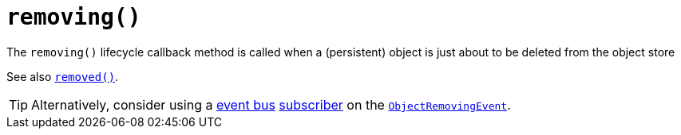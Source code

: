 [[_rgcms_methods_reserved_removing]]
= `removing()`
:Notice: Licensed to the Apache Software Foundation (ASF) under one or more contributor license agreements. See the NOTICE file distributed with this work for additional information regarding copyright ownership. The ASF licenses this file to you under the Apache License, Version 2.0 (the "License"); you may not use this file except in compliance with the License. You may obtain a copy of the License at. http://www.apache.org/licenses/LICENSE-2.0 . Unless required by applicable law or agreed to in writing, software distributed under the License is distributed on an "AS IS" BASIS, WITHOUT WARRANTIES OR  CONDITIONS OF ANY KIND, either express or implied. See the License for the specific language governing permissions and limitations under the License.
:_basedir: ../
:_imagesdir: images/



The `removing()` lifecycle callback method is called when a (persistent) object is just about to be deleted from the object store

See also xref:rgcms.adoc#_rgcms_methods_lifecycle_removed[`removed()`].

[TIP]
====
Alternatively, consider using a xref:rgsvc.adoc#_rgsvc-api_EventBusService[event bus] xref:rgcms.adoc#_rgcms_classes_super_AbstractSubscriber[subscriber] on the xref:rgcms.adoc#_rgcms_classes_lifecycleevent_ObjectRemovingEvent[`ObjectRemovingEvent`].
====
